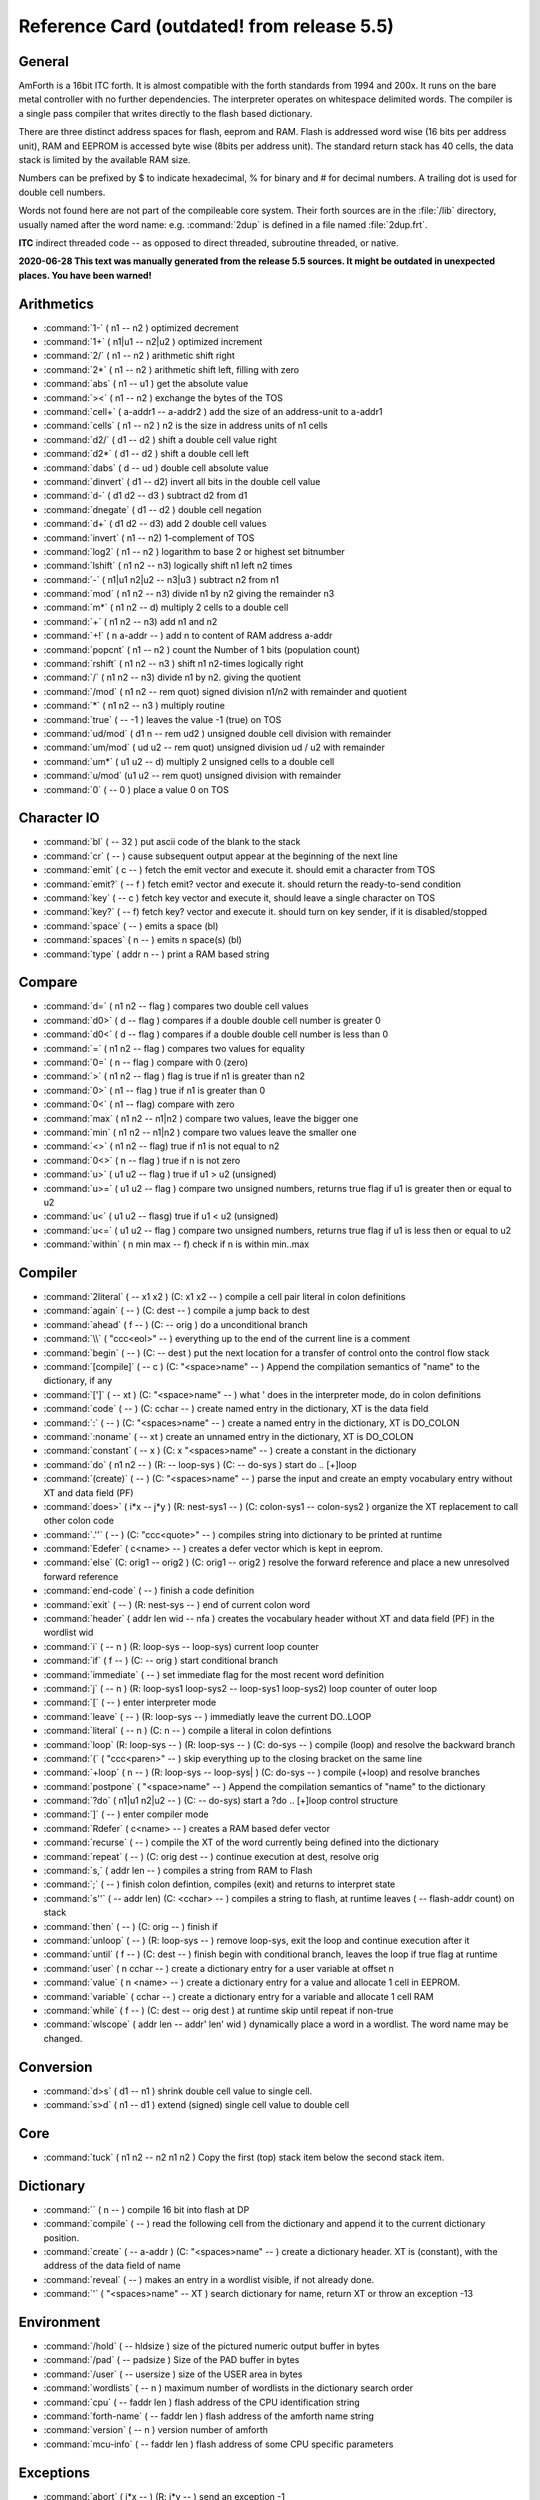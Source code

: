 .. _RefCard:

Reference Card (outdated! from release 5.5)
===========================================

General
-------

AmForth is a 16bit ITC forth. It is almost compatible with
the forth standards from 1994 and 200x. It runs on the
bare metal controller with no further dependencies. 
The interpreter operates on whitespace delimited words.
The compiler is a single pass compiler that writes
directly to the flash based dictionary.

There are three distinct address spaces for flash, 
eeprom and RAM. Flash is addressed word wise (16 bits 
per address unit), RAM  and EEPROM is accessed byte 
wise (8bits per address unit). The standard return stack
has 40 cells, the data stack is limited by the available
RAM size.

Numbers can be prefixed by $ to indicate hexadecimal,
% for binary and \# for decimal numbers. A trailing
dot is used for double cell numbers.

Words not found here are not part of the compileable core
system. Their forth sources are in the :file:`/lib` directory,
usually named after the word name: e.g. :command:`2dup` is
defined in a file named :file:`2dup.frt`.

**ITC** indirect threaded code -- as opposed to direct threaded,
subroutine threaded, or native.

**2020-06-28 This text was manually generated from the release 5.5
sources. It might be outdated in unexpected places. You have been 
warned!**


Arithmetics
-----------

* :command:`1-`
  ( n1 -- n2 )
  optimized decrement

* :command:`1+`
  ( n1|u1 -- n2|u2 )
  optimized increment

* :command:`2/`
  ( n1 -- n2 )
  arithmetic shift right

* :command:`2*`
  ( n1 -- n2 )
  arithmetic shift left, filling with zero

* :command:`abs`
  ( n1 -- u1 )
  get the absolute value

* :command:`><`
  ( n1 -- n2 )
  exchange the bytes of the TOS

* :command:`cell+`
  ( a-addr1 -- a-addr2 )
  add the size of an address-unit to a-addr1

* :command:`cells`
  ( n1 -- n2 )
  n2 is the size in address units of n1 cells

* :command:`d2/`
  ( d1 -- d2 )
  shift a double cell value right

* :command:`d2*`
  ( d1 -- d2 )
  shift a double cell left

* :command:`dabs`
  ( d -- ud )
  double cell absolute value

* :command:`dinvert`
  ( d1 -- d2)
  invert all bits in the double cell value

* :command:`d-`
  ( d1 d2 -- d3 )
  subtract d2 from d1 

* :command:`dnegate`
  ( d1 -- d2 )
  double cell negation

* :command:`d+`
  ( d1 d2 -- d3)
  add 2 double cell values

* :command:`invert`
  ( n1 -- n2)
  1-complement of TOS

* :command:`log2`
  ( n1 -- n2 )
  logarithm to base 2 or highest set bitnumber

* :command:`lshift`
  ( n1 n2 -- n3)
  logically shift n1 left n2 times

* :command:`-`
  ( n1|u1 n2|u2 -- n3|u3 )
  subtract n2 from n1

* :command:`mod`
  ( n1 n2 -- n3)
  divide n1 by n2 giving the remainder n3

* :command:`m*`
  ( n1 n2 -- d)
  multiply 2 cells to a double cell

* :command:`+`
  ( n1 n2 -- n3)
  add n1 and n2

* :command:`+!`
  ( n a-addr -- )
  add n to content of RAM address a-addr

* :command:`popcnt`
  ( n1 -- n2 )
  count the Number of 1 bits (population count)

* :command:`rshift`
  ( n1 n2 -- n3 )
  shift n1 n2-times logically right

* :command:`/`
  ( n1 n2 -- n3)
  divide n1 by n2. giving the quotient

* :command:`/mod`
  ( n1 n2 -- rem quot)
  signed division n1/n2 with remainder and quotient

* :command:`*`
  ( n1 n2 -- n3 )
  multiply routine

* :command:`true`
  ( -- -1 )
  leaves the value -1 (true) on TOS

* :command:`ud/mod`
  ( d1 n -- rem ud2 )
  unsigned double cell division with remainder

* :command:`um/mod`
  ( ud u2 -- rem quot)
  unsigned division ud / u2 with remainder

* :command:`um*`
  ( u1 u2 -- d)
  multiply 2 unsigned cells to a double cell

* :command:`u/mod`
  (u1 u2 -- rem quot)
  unsigned division with remainder

* :command:`0`
  ( -- 0 )
  place a value 0 on TOS




Character IO
------------

* :command:`bl`
  ( -- 32 )
  put ascii code of the blank to the stack

* :command:`cr`
  ( -- )
  cause subsequent output appear at the beginning of the next line

* :command:`emit`
  ( c -- )
  fetch the emit vector and execute it. should emit a character from TOS

* :command:`emit?`
  ( -- f )
  fetch emit? vector and execute it. should return the ready-to-send condition

* :command:`key`
  ( -- c )
  fetch key vector and execute it, should leave a single character on TOS

* :command:`key?`
  ( -- f)
  fetch key? vector and execute it. should turn on key sender, if it is disabled/stopped

* :command:`space`
  ( -- )
  emits a space (bl)

* :command:`spaces`
  ( n -- )
  emits n space(s) (bl)

* :command:`type`
  ( addr n -- )
  print a RAM based string




Compare
-------

* :command:`d=`
  ( n1 n2 -- flag )
  compares two double cell values

* :command:`d0>`
  ( d -- flag )
  compares if a double double cell number is greater 0

* :command:`d0<`
  ( d -- flag )
  compares if a double double cell number is less than 0

* :command:`=`
  ( n1 n2 -- flag )
  compares two values for equality

* :command:`0=`
  ( n -- flag )
  compare with 0 (zero)

* :command:`>`
  ( n1 n2 -- flag )
  flag is true if n1 is greater than n2

* :command:`0>`
  ( n1 -- flag )
  true if n1 is greater than 0

* :command:`0<`
  ( n1 -- flag)
  compare with zero

* :command:`max`
  ( n1 n2 -- n1|n2 )
  compare two values, leave the bigger one

* :command:`min`
  ( n1 n2 -- n1|n2 )
  compare two values leave the smaller one

* :command:`<>`
  ( n1 n2 -- flag)
  true if n1 is not equal to n2

* :command:`0<>`
  ( n -- flag )
  true if n is not zero

* :command:`u>`
  ( u1 u2 -- flag )
  true if u1 > u2 (unsigned)

* :command:`u>=`
  ( u1 u2 -- flag )
  compare two unsigned numbers, returns true flag if u1 is greater then or equal to u2

* :command:`u<`
  ( u1 u2 -- flasg)
  true if u1 < u2 (unsigned)

* :command:`u<=`
  ( u1 u2 -- flag )
  compare two unsigned numbers, returns true flag if u1 is less then or equal to u2

* :command:`within`
  ( n min max -- f)
  check if n is within min..max




Compiler
--------

* :command:`2literal`
  ( -- x1 x2 )
  (C: x1 x2 -- )
  compile a cell pair literal in colon definitions

* :command:`again`
  ( -- )
  (C: dest -- )
  compile a jump back to dest

* :command:`ahead`
  ( f -- )
  (C: -- orig )
  do a unconditional branch

* :command:`\\`
  ( "ccc<eol>" -- )
  everything up to the end of the current line is a comment

* :command:`begin`
  ( -- )
  (C: -- dest )
  put the next location for a transfer of control onto the control flow stack

* :command:`[compile]`
  ( -- c )
  (C: "<space>name" -- )
  Append the compilation semantics of "name" to the dictionary, if any

* :command:`[']`
  ( -- xt )
  (C: "<space>name" -- )
  what ' does in the interpreter mode, do in colon definitions

* :command:`code`
  ( -- )
  (C: cchar -- )
  create named entry in the dictionary, XT is the data field

* :command:`:`
  ( -- )
  (C: "<spaces>name" -- )
  create a named entry in the dictionary, XT is DO_COLON

* :command:`:noname`
  ( -- xt )
  create an unnamed entry in the dictionary, XT is DO_COLON

* :command:`constant`
  ( -- x )
  (C: x "<spaces>name" -- )
  create a constant in the dictionary

* :command:`do`
  ( n1 n2 -- )
  (R: -- loop-sys )
  (C: -- do-sys )
  start do .. [+]loop

* :command:`(create)`
  ( --  )
  (C: "<spaces>name" -- )
  parse the input and create an empty vocabulary entry without XT and data field (PF)

* :command:`does>`
  ( i*x -- j*y )
  (R: nest-sys1 -- )
  (C: colon-sys1 -- colon-sys2 )
  organize the XT replacement to call other colon code

* :command:`.''`
  ( -- )
  (C: "ccc<quote>" -- )
  compiles string into dictionary to be printed at runtime

* :command:`Edefer`
  ( c<name> -- )
  creates a defer vector which is kept in eeprom.

* :command:`else`
  (C: orig1 -- orig2 )
  (C: orig1 -- orig2 )
  resolve the forward reference and place a new unresolved forward reference

* :command:`end-code`
  ( -- )
  finish a code definition

* :command:`exit`
  ( -- )
  (R: nest-sys -- )
  end of current colon word

* :command:`header`
  ( addr len wid -- nfa )
  creates the vocabulary header without XT and data field (PF) in the wordlist wid

* :command:`i`
  ( -- n )
  (R: loop-sys -- loop-sys)
  current loop counter

* :command:`if`
  ( f -- )
  (C: -- orig )
  start conditional branch

* :command:`immediate`
  ( -- )
  set immediate flag for the most recent word definition

* :command:`j`
  ( -- n )
  (R: loop-sys1 loop-sys2 -- loop-sys1 loop-sys2)
  loop counter of outer loop

* :command:`[`
  ( --  )
  enter interpreter mode

* :command:`leave`
  ( -- )
  (R: loop-sys -- )
  immediatly leave the current DO..LOOP

* :command:`literal`
  ( -- n )
  (C: n -- )
  compile a literal in colon defintions

* :command:`loop`
  (R: loop-sys -- )
  (R: loop-sys -- )
  (C: do-sys -- )
  compile (loop) and resolve the backward branch

* :command:`(`
  ( "ccc<paren>" -- )
  skip everything up to the closing bracket on the same line

* :command:`+loop`
  ( n -- )
  (R: loop-sys -- loop-sys| )
  (C: do-sys -- )
  compile (+loop) and resolve branches

* :command:`postpone`
  ( "<space>name" --  )
  Append the compilation semantics of "name" to the dictionary

* :command:`?do`
  ( n1|u1 n2|u2 -- )
  (C: -- do-sys)
  start a ?do .. [+]loop control structure

* :command:`]`
  ( --  )
  enter compiler mode

* :command:`Rdefer`
  ( c<name> -- )
  creates a RAM based defer vector

* :command:`recurse`
  ( -- )
  compile the XT of the word currently being defined into the dictionary

* :command:`repeat`
  ( --  )
  (C: orig dest -- )
  continue execution at dest, resolve orig

* :command:`s,`
  ( addr len -- )
  compiles a string from RAM to Flash

* :command:`;`
  ( -- )
  finish colon defintion, compiles (exit) and returns to interpret state 

* :command:`s''`
  ( -- addr len)
  (C: <cchar> -- )
  compiles a string to flash, at runtime leaves ( -- flash-addr count) on stack

* :command:`then`
  ( -- )
  (C: orig -- )
  finish if

* :command:`unloop`
  ( -- )
  (R: loop-sys -- )
  remove loop-sys, exit the loop and continue execution after it

* :command:`until`
  ( f -- )
  (C: dest -- )
  finish begin with conditional branch, leaves the loop if true flag at runtime

* :command:`user`
  ( n cchar -- )
  create a dictionary entry for a user variable at offset n

* :command:`value`
  ( n <name> -- )
  create a dictionary entry for a value and allocate 1 cell in EEPROM.

* :command:`variable`
  ( cchar -- )
  create a dictionary entry for a variable and allocate 1 cell RAM

* :command:`while`
  ( f -- )
  (C: dest -- orig dest )
  at runtime skip until repeat if non-true

* :command:`wlscope`
  ( addr len -- addr' len' wid )
  dynamically place a word in a wordlist. The word name may be changed.




Conversion
----------

* :command:`d>s`
  ( d1 -- n1 )
  shrink double cell value to single cell. 

* :command:`s>d`
  ( n1 -- d1 )
  extend (signed) single cell value to double cell




Core
----

* :command:`tuck`
  ( n1 n2 -- n2 n1 n2 )
  Copy the first (top) stack item below the second stack item. 




Dictionary
----------

* :command:``
  ( n -- )
  compile 16 bit into flash at DP

* :command:`compile`
  ( -- )
  read the following cell from the dictionary and append it to the current dictionary position.

* :command:`create`
  ( -- a-addr )
  (C: "<spaces>name" -- )
  create a dictionary header. XT is (constant), with the address of the data field of name

* :command:`reveal`
  ( -- )
  makes an entry in a wordlist visible, if not already done.

* :command:`'`
  ( "<spaces>name" -- XT )
  search dictionary for name, return XT or throw an exception -13




Environment
-----------

* :command:`/hold`
  ( -- hldsize )
  size of the pictured numeric output buffer in bytes

* :command:`/pad`
  ( -- padsize )
  Size of the PAD buffer in bytes

* :command:`/user`
  ( -- usersize )
  size of the USER area in bytes

* :command:`wordlists`
  ( -- n )
  maximum number of wordlists in the dictionary search order

* :command:`cpu`
  ( -- faddr len )
  flash address of the CPU identification string

* :command:`forth-name`
  ( -- faddr len )
  flash address of the amforth name string

* :command:`version`
  ( -- n )
  version number of amforth

* :command:`mcu-info`
  ( -- faddr len )
  flash address of some CPU specific parameters




Exceptions
----------

* :command:`abort`
  ( i*x -- )
  (R: j*y -- )
  send an exception -1

* :command:`abort''`
  ( i*x x1 -- | i*x )
  (R: j*y -- | j*y )
  (C: "ccc<quote>" -- )
  check flag. If true display the parsed text and throw exception -2 

* :command:`catch`
  ( i*x xt -- j*x 0 | i*x n )
  execute XT and check for exceptions.

* :command:`handler`
  ( -- a-addr )
  USER variable used by catch/throw

* :command:`throw`
  ( n -- )
  throw an exception




Extended VM
-----------

* :command:`a@`
  ( -- n2 )
  Read memory pointed to by register A (Extended VM)

* :command:`a@-`
  ( -- n )
  Read memory pointed to by register A, decrement A by 1 cell (Extended VM)

* :command:`a@+`
  ( -- n )
  Read memory pointed to by register A, increment A by 1 cell (Extended VM)

* :command:`a!`
  ( n -- )
  Write memory pointed to by register A (Extended VM)

* :command:`a!-`
  ( -- n2 )
  Write memory pointed to by register A, decrement A by 1 cell (Extended VM)

* :command:`a!+`
  ( -- n2 )
  Write memory pointed to by register A, increment A by 1 cell (Extended VM)

* :command:`a>`
  ( n1 -- n2 )
  read the A register (Extended VM)

* :command:`b@`
  ( -- n2 )
  Read memory pointed to by register B (Extended VM)

* :command:`b@-`
  ( -- n )
  Read memory pointed to by register B, decrement B by 1 cell (Extended VM)

* :command:`b@+`
  ( -- n )
  Read memory pointed to by register B, increment B by 1 cell (Extended VM)

* :command:`b!`
  ( n -- )
  Write memory pointed to by register B (Extended VM)

* :command:`b!-`
  ( -- n2 )
  Write memory pointed to by register B, decrement B by 1 cell (Extended VM)

* :command:`b!+`
  ( -- n2 )
  Write memory pointed to by register B, increment B by 1 cell (Extended VM)

* :command:`b>`
  ( n1 -- n2 )
  read the B register (Extended VM)

* :command:`na@`
  ( n1 -- n2 )
  Read memory pointed to by register A plus offset (Extended VM)

* :command:`na!`
  ( n offs -- )
  Write memory pointed to by register A plus offset (Extended VM)

* :command:`nb@`
  ( n1 -- n2 )
  Read memory pointed to by register B plus offset (Extended VM)

* :command:`nb!`
  ( n offs -- )
  Write memory pointed to by register B plus offset (Extended VM)

* :command:`>a`
  ( n -- )
  Write to A register (Extended VM)

* :command:`>b`
  ( n -- )
  Write to B register (Extended VM)




Interpreter
-----------

* :command:`fail:d`
  ( -- addr )
  Method to print a double cell number and throw exception "invalid postpone"

* :command:`fail:i`
  ( -- addr )
  Method to print a number and throw exception "invalid postpone"

* :command:`fail:s`
  ( addr len -- )
  default failure action for strings. Prints the string and throws exception -13.

* :command:`get-recognizers`
  ( -- recn .. rec0 n)
  Get the current recognizer list

* :command:`rec:num`
  ( addr len -- f )
  recognizer for integer numbers

* :command:`rec:word`
  ( addr len -- f )
  recognizer searching the dictionary

* :command:`r:dnum`
  ( -- addr )
  Method table for double cell integers

* :command:`r:fail`
  ( -- addr )
  there is no parser for this recognizer, this is the default and failsafe part

* :command:`r:num`
  ( -- addr )
  Method table for single cell integers

* :command:`r:word`
  ( addr len -- f )
  Methode table for find recognizer

* :command:`r:word`
  ( addr len -- f )
  Methode table for find recognizer

* :command:`r:word`
  ( addr len -- f )
  Methode table for find recognizer

* :command:`r:word`
  ( addr len -- f )
  Methode table for find recognizer

* :command:`set-recognizers`
  ( recn .. rec0 n -- )
  replace the recognizer list




Interrupt
---------

* :command:`int@`
  ( i -- xt )
  fetches XT from interrupt vector i

* :command:`-int`
  ( -- )
  turns off all interrupts 

* :command:`+int`
  ( --  )
  turns on all interrupts

* :command:`int!`
  ( xt i -- )
  stores XT as interrupt vector i

* :command:`int-trap`
  ( i --  )
  trigger an interrupt

* :command:`#int`
  ( -- n )
  number of interrupt vectors (0 based)




Logic
-----

* :command:`and`
  ( n1 n2 -- n3 )
  bitwise and

* :command:`negate`
  ( n1 -- n2 )
  2-complement

* :command:`not`
  ( flag -- flag' )
  identical to 0=

* :command:`or`
  ( n1 n2 -- n3 )
  logical or

* :command:`xor`
  ( n1 n2 -- n3)
  exclusive or




MCU
---

* :command:`!@spi`
  ( n1 -- n2 )
  SPI exchange of 2 bytes, high byte first

* :command:`bm-clear`
  ( bitmask byte-addr --  )
  clear bits set in bitmask on byte at addr

* :command:`bm-set`
  ( bitmask byte-addr --  )
  set bits from bitmask on byte at addr

* :command:`bm-toggle`
  ( bitmask byte-addr --  )
  toggle bits set in bitmask on byte at addr

* :command:`-jtag`
  ( -- )
  disable jtag at runtime

* :command:`n@spi`
  ( addr len -- )
  read len bytes from SPI to addr

* :command:`n!spi`
  ( addr len -- )
  write len bytes to SPI from addr

* :command:`rx?-poll`
  ( -- f)
  check if a character can be appended to output queue using register poll

* :command:`rx-poll`
  (c -- )
  wait for one character and read it from the terminal connection using register poll

* :command:`c!@spi`
  ( txbyte -- rxbyte)
  SPI exchange of 1 byte

* :command:`tx?-poll`
  ( -- f)
  check if a character can be send using register poll

* :command:`tx-poll`
  (c -- )
  check availability and send one character to the terminal using register poll

* :command:`ubrr`
  ( -- v)
  returns usart UBRR settings

* :command:`+usart`
  ( -- )
  initialize usart

* :command:`wdr`
  ( -- )
  calls the MCU watch dog reset instruction




Memory
------

* :command:`c@`
  ( a-addr - c1 )
  fetch a single byte from memory mapped locations

* :command:`cmove`
  (addr-from addr-to n -- )
  copy data in RAM, from lower to higher addresses

* :command:`cmove>`
  (addr-from addr-to n -- )
  copy data in RAM from higher to lower addresses.

* :command:`c!`
  ( c a-addr -- )
  store a single byte to RAM address

* :command:`(!i-nrww)`
  ( n f-addr -- )
  writes n to flash memory using assembly code (code to be placed in boot loader section)

* :command:`@`
  ( a-addr -- n )
  read 1 cell from RAM address

* :command:`@e`
  ( e-addr - n)
  read 1 cell from eeprom

* :command:`@i`
  ( f-addr -- n1 )
  read 1 cell from flash

* :command:`@u`
  ( offset -- n )
  read 1 cell from USER area

* :command:`fill`
  ( a-addr u c -- )
  fill u bytes memory beginning at a-addr with character c

* :command:`!`
  ( n addr -- )
  write n to RAM memory at addr, low byte first

* :command:`!e`
  ( n e-addr -- )
  write n (2bytes) to eeprom address

* :command:`!u`
  ( n offset -- )
  write n to USER area at offset




Multitasking
------------

* :command:`pause`
  ( -- )
  Fetch pause vector and execute it. may make a context/task switch




Numeric IO
----------

* :command:`base`
  ( -- a-addr )
  location of the cell containing the number conversion radix

* :command:`bin`
  ( -- )
  set base for number conversion to 2

* :command:`d.`
  ( d -- )
  singed PNO with double cell numbers

* :command:`d.r`
  ( d w -- )
  singed PNO with double cell numbers, right aligned in width w

* :command:`decimal`
  ( -- )
  set base for numeric conversion to 10

* :command:`digit?`
  ( c -- (number|)
  tries to convert a character to a number, set flag accordingly

* :command:`.`
  ( n -- )
  singed PNO with single cell numbers

* :command:`.r`
  ( n w -- )
  singed PNO with single cell numbers, right aligned in width w

* :command:`hex`
  ( -- )
  set base for number conversion to 16

* :command:`hld`
  ( -- addr )
  pointer to current write position in the Pictured Numeric Output buffer

* :command:`hold`
  ( c -- )
  prepend character to pictured numeric output buffer

* :command:`<#`
  ( -- )
  initialize the pictured numeric output conversion process

* :command:`number`
  (addr len -- [n|d size] f)
  convert a string at addr to a number

* :command:`#`
  ( d1 -- d2 )
  pictured numeric output: convert one digit

* :command:`#>`
  ( d1 -- addr count )
  Pictured Numeric Output: convert PNO buffer into an string

* :command:`#s`
  ( d -- 0 )
  pictured numeric output: convert all digits until 0 (zero) is reached

* :command:`sign`
  ( n -- )
  place a - in HLD if n is negative

* :command:`>number`
  ( ud1 c-addr1 u1 -- ud2 c-addr2 u2 )
  convert a string to a number  c-addr2/u2 is the unconverted string

* :command:`ud.`
  ( ud -- )
  unsigned PNO with double cell numbers

* :command:`ud.r`
  ( ud w -- )
  unsigned PNO with double cell numbers, right aligned in width w

* :command:`u.`
  ( u -- )
  unsigned PNO with single cell numbers

* :command:`u.r`
  ( u w -- )
  unsigned PNO with single cells numbers, right aligned in width w

* :command:`u0.r`
  ( ud n -- )
  Print n digits, fill in preceeding zeros if needed




R( -- )
-------

* :command:`(i!)`
  ( n addr -- )
  writes a cell in flash




Search Order
------------

* :command:`also`
  ( -- )
  Duplicate first entry in the current search order list

* :command:`definitions`
  ( -- )
  Make the compilation word list the same as the current first word list in the search order.

* :command:`forth`
  ( -- )
  replace the search order list with the system default list

* :command:`forth-wordlist`
  ( -- wid )
  get the system default word list

* :command:`get-current`
  ( -- wid)
  get the wid of the current compilation word list

* :command:`get-order`
  ( -- widn .. wid0 n)
  Get the current search order word list

* :command:`only`
  ( -- )
  replace the order list with the system default list

* :command:`order`
  ( -- )
  print the wids of the current word list and the search order

* :command:`previous`
  ( -- )
  remove the first entry in the search order list

* :command:`search-wordlist`
  ( c-addr len wid -- [ 0 ] | [ xt [-1|1]] )
  searches the word list wid for the word at c-addr/len

* :command:`search-wordlist`
  ( c-addr len wid -- [ 0 ] | [ xt [-1|1]] )
  searches the word list wid for the word at c-addr/len

* :command:`set-current`
  ( wid -- )
  set current word list to the given word list wid

* :command:`set-order`
  ( widn .. wid0 n -- )
  replace the search order list

* :command:`wordlist`
  ( -- wid )
  create a new, empty wordlist




Stack
-----

* :command:`2drop`
  ( x1 x2 --  )
  Remove the 2 top elements

* :command:`2dup`
  ( x1 x2 -- x1 x2 x1 x2 )
  Duplicate the 2 top elements

* :command:`2r@`
  ( -- d)
  (R: d -- d )
  fetch content of TOR

* :command:`2r>`
  ( -- x1 x2 )
  (R: x1 x2 --)
  move DTOR to TOS

* :command:`2swap`
  ( x1 x2 x3 x4 -- x3 x4 x1 x2 )
  Exchange the two top cell pairs

* :command:`2>r`
  ( x1 x2 -- )
  (R: -- x1 x2)
  move DTOS to TOR

* :command:`depth`
  ( -- n )
  number of single-cell values contained in the data stack before n was placed on the stack.

* :command:`drop`
  ( n -- )
  drop TOS

* :command:`dup`
  ( n -- n n )
  duplicate TOS

* :command:`nip`
  ( n1 n2 -- n2 )
  Remove Second of Stack

* :command:`nr>`
  ( -- xn .. x0 n )
  (R: xn .. x0 n -- )
  move n items from return stack to data stack

* :command:`n>r`
  ( xn .. x0 n -- )
  (R: -- xn .. x0 n)
  move n items from data stack to return stack

* :command:`over`
  ( x1 x2 -- x1 x2 x1 )
  Place a copy of x1 on top of the stack

* :command:`pick`
  ( xu ... x1 x0 u -- xu ... x1 x0 xu )
  access the stack as an array and fetch the u-th element as new TOS

* :command:`?dup`
  ( n1 -- [ n1 n1 ] | 0)
  duplicate TOS if non-zero

* :command:`rot`
  ( n1 n2 n3 -- n2 n3 n1)
  rotate the three top level cells

* :command:`rp0`
  ( -- addr)
  start address of return stack

* :command:`rp@`
  (  -- n)
  current return stack pointer address

* :command:`rp!`
  ( addr  -- )
  (R: -- x*y)
  set return stack pointer

* :command:`r@`
  ( -- n)
  (R: n -- n )
  fetch content of TOR

* :command:`r>`
  ( -- n )
  (R: n --)
  move TOR to TOS

* :command:`sp`
  ( -- addr)
  address of user variable to store top-of-stack for inactive tasks

* :command:`sp0`
  ( -- addr)
  start address of the data stack

* :command:`sp@`
  (  -- addr )
  current data stack pointer

* :command:`sp!`
  ( addr -- i*x)
  set data stack pointer to addr

* :command:`swap`
  ( n1 n2 -- n2 n1)
  swaps the two top level stack cells

* :command:`>r`
  ( n -- )
  (R: -- n)
  move TOS to TOR




String
------

* :command:`compare`
  ( r-addr r-len f-addr f-len --  f)
  compares two strings in RAM

* :command:`cscan`
  ( addr1 n1 c -- addr1 n2 )
  Scan string at addr1/n1 for the first occurance of c, leaving addr1/n2, char at n2 is first non-c character

* :command:`cskip`
  ( addr1 n1 c -- addr2 n2 )
  skips leading occurancies in string at addr1/n1 leaving addr2/n2 pointing to the 1st non-c character

* :command:`parse`
  ( char "ccc<char>" -- c-addr u )
  in input buffer parse ccc delimited string by the delimiter char.

* :command:`parse-name`
  ( "<name>" -- c-addr u )
  In the SOURCE buffer parse whitespace delimited string. Returns string address within SOURCE.

* :command:`place`
  ( addr1 len1 addr2 -- )
  copy string as counted string

* :command:`/string`
  ( addr1 u1 n -- addr2 u2 )
  adjust string from addr1 to addr1+n, reduce length from u1 to u2 by n

* :command:`sliteral`
  (C: addr len -- )
  (C: addr len -- )
  compiles a string to flash, at runtime leaves ( -- flash-addr count) on stack

* :command:`tolower`
  ( C --  c)
  if C is an uppercase letter convert it to lowercase

* :command:`toupper`
  ( c -- C )
  if c is a lowercase letter convert it to uppercase




System
------

* :command:`accept`
  ( addr +n1 -- +n2 )
  receive a string of at most n1 characters at addr until n2 characters are reveived or cr/lf detected.

* :command:`accept`
  ( addr +n1 -- +n2 )
  receive a string of at most n1 characters at addr until n2 characters are reveived or cr/lf detected.

* :command:`accept`
  ( addr +n1 -- +n2 )
  receive a string of at most n1 characters at addr until n2 characters are reveived or cr/lf detected.

* :command:`allot`
  ( n -- )
  allocate or release memory in RAM

* :command:`built`
  ( -- )
  prints the date and time the hex file was generated

* :command:`cold`
  ( i*x -- )
  (R: j*y -- )
  start up amforth.

* :command:`defer@`
  ( xt1 -- xt2 )
  returns the XT associated with the given XT

* :command:`defer!`
  ( xt1 xt2 -- )
  stores xt1 as the xt to be executed when xt2 is called

* :command:`(defer)`
  ( i*x -- j*x )
  runtime of defer

* :command:`do-recognizer`
  (addr len -- i*x r:table | r:fail)
  walt the recognizer stack

* :command:`(value)`
  ( -- n )
  runtime of value

* :command:`Edefer@`
  ( xt1 -- xt2 )
  does the real defer@ for eeprom defers

* :command:`Edefer!`
  ( xt1 xt2 -- )
  does the real defer! for eeprom defers

* :command:`execute`
  ( xt -- )
  execute XT

* :command:`f_cpu`
  ( -- d )
  put the cpu frequency in Hz on stack

* :command:`interpret`
  (i*x - j*x )
  Interpret SOURCE word by word.

* :command:`is`
  ( xt1 c<char> -- )
  stores xt into defer or compiles code to do so at runtime

* :command:`nfa>lfa`
  ( nfa -- lfa )
  get the link field address from the name field address

* :command:`quit`
  ( -- )
  main loop of amforth. accept - interpret in an endless loop

* :command:`Rdefer!`
  ( xt1 xt2 -- )
  does the real defer! for ram defers

* :command:`refill`
  ( -- f )
  refills the input buffer

* :command:`refill-tib`
  ( -- f )
  refills the input buffer

* :command:`source`
  ( -- addr n )
  address and current length of the input buffer

* :command:`source-tib`
  ( -- addr n )
  address and current length of the input buffer

* :command:`Udefer@`
  ( xt1 -- xt2 )
  does the real defer@ for user based defers

* :command:`Udefer!`
  ( xt1 xt2 -- )
  does the real defer! for user based defers

* :command:`warm`
  ( nx* -- )
  (R: ny* -- )
  initialize amforth further. executes turnkey operation and go to quit




System Value
------------

* :command:`dp`
  ( -- f-addr )
  address of the next free dictionary cell

* :command:`ehere`
  ( -- e-addr )
  address of the next free address in eeprom

* :command:`environment`
  ( -- wid)
  word list identifier of the environmental search list

* :command:`here`
  ( -- addr )
  address of the next free data space (RAM) cell

* :command:`(marker)`
  ( -- e-addr )
  The eeprom address until which MARKER saves and restores the eeprom data.

* :command:`!i`
  ( n addr -- )
  Deferred action to write a single 16bit cell to flash

* :command:`turnkey`
  ( -- n*y )
  Deferred action during startup/reset




System Variable
---------------

* :command:`>in`
  ( -- a-addr )
  pointer to current read position in input buffer

* :command:`latest`
  ( -- addr )
  system LATEST

* :command:`#tib`
  ( -- addr )
  variable holding the number of characters in TIB

* :command:`pad`
  ( -- a-addr )
  Address of the temporary scratch buffer.

* :command:`state`
  ( -- addr )
  system state

* :command:`tib`
  ( -- addr )
  terminal input buffer address

* :command:`up@`
  ( -- addr )
  get user area pointer

* :command:`up!`
  ( addr -- )
  set user area pointer




Systemm
-------

* :command:`Rdefer@`
  ( xt1 -- xt2 )
  does the real defer@ for ram defers




Time
----

* :command:`1ms`
  ( -- )
  busy waits (almost) exactly 1 millisecond

* :command:`ms`
  ( n -- )
  busy waits the specified amount of milliseconds




Tools
-----

* :command:`bounds`
  ( addr len -- addr+len addr )
  convert a string to an address range

* :command:`[char]`
  ( -- c )
  (C: "<space>name" -- )
  skip leading space delimites, place the first character of the word on the stack

* :command:`char`
  ( "<spaces>name" -- c )
  copy the first character of the next word onto the stack

* :command:`.s`
  ( -- )
  stack dump

* :command:`ee>ram`
  ( e-addr r-addr len -- )
  copy len cells from eeprom to ram

* :command:`find-name`
  ( addr len --  0 | xt -1 | xt 1 )
  search wordlists for the name from string addr/len

* :command:`icompare`
  ( r-addr r-len f-addr f-len --  f)
  compares string in RAM with string in flash

* :command:`icount`
  ( addr -- addr+1 n )
  get count information out of a counted string in flash

* :command:`init-user`
  ( -- )
  setup the default user area from eeprom

* :command:`itype`
  ( addr n --  )
  reads string from flash and prints it

* :command:`noop`
  ( -- )
  do nothing

* :command:`n@e`
  ( ee-addr n -- itemn .. item0)
  Get an array from EEPROM

* :command:`n!e`
  ( recn .. rec0 n ee-addr -- )
  Write a list to EEPROM

* :command:`?stack`
  ( --  )
  check stack underflow, throw exception -4

* :command:`show-wordlist`
  ( wid -- )
  prints the name of the words in a wordlist

* :command:`show-wordlist`
  ( wid -- )
  prints the name of the words in a wordlist

* :command:`to`
  ( n <name> -- )
  store the TOS to the named value (eeprom cell)

* :command:`unused`
  ( -- n )
  Amount of available RAM (incl. PAD)

* :command:`ver`
  ( -- )
  print the version string

* :command:`word`
  ( c -- addr )
  skip leading delimiter character and parse SOURCE until the next delimiter. copy the word to HERE

* :command:`words`
  ( -- )
  prints a list of all (visible) words in the dictionary




Tools Ext (2012)
----------------

* :command:`name>string`
  ( nt -- addr len )
  get a (flash) string from a name token nt

* :command:`traverse-wordlist`
  ( i*x xt wid -- j*x )
  call the xt for every member of the wordlist wid until xt returns false



